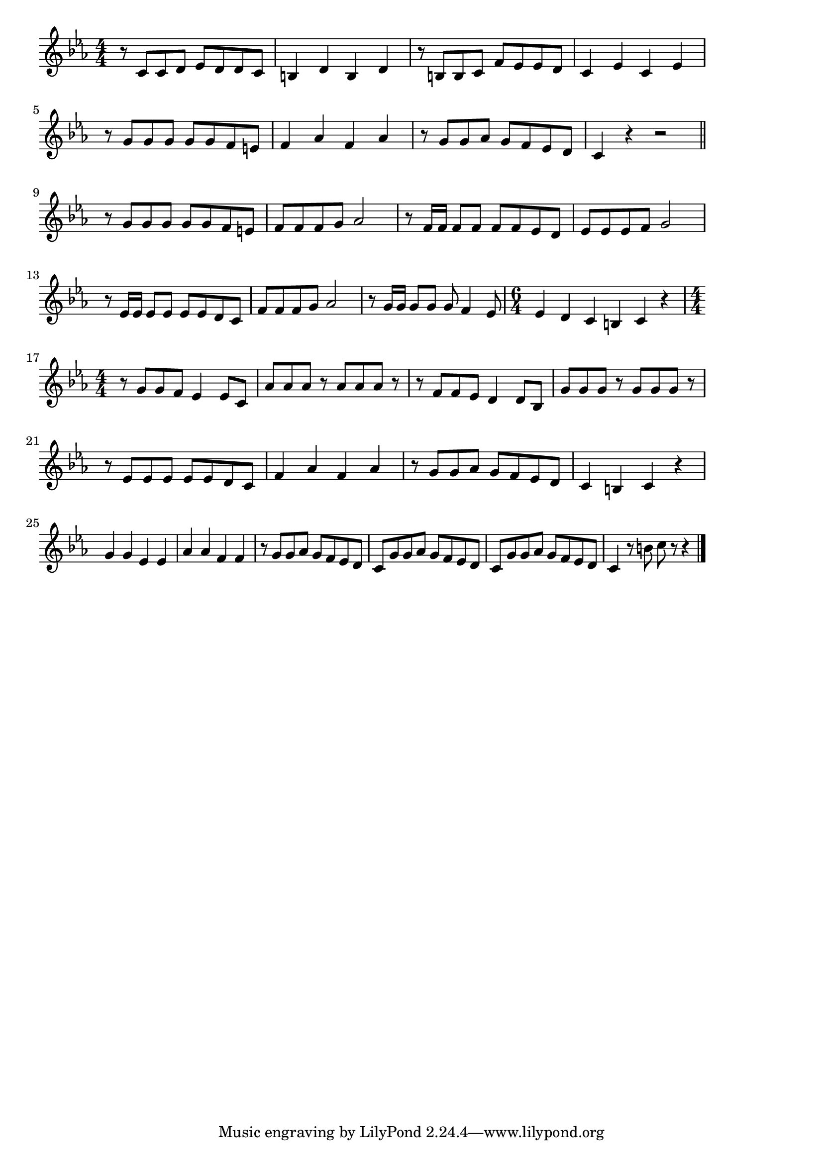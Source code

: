 \version "2.18.2"

% だんご３兄弟(くしにささってだんごだんご)

\score {

\layout {
line-width = #170
indent = 0\mm
}

\relative c' {
\key c \minor
\time 4/4
\set Score.tempoHideNote = ##t
\tempo 4=120
\numericTimeSignature

r8 c c d es d d c |
b4 d b d |
r8 b8 b c f es es d |
c4 es c es |
\break
r8 g g g g g f e | % 5
f4 as f as |
r8 g g as g f es d |
c4 r r2 |
\break
\bar "||"
r8 g' g g g g f e | % 9
f f f g as2 |
r8 f16 f f8 f f f es d |
es es es f g2 |
\break
r8 es16 es  es8 es es es d c | % 13
f f f g as2 |
r8 g16 g  g8 g g f4  es8 |
\time 6/4 
es4 d c b c r | % 16
\break
\time 4/4
r8 g' g f es4 es8 c | % 17
as' as as r as as as r |
r f f es d4 d8 bes |
g' g g r g g g r |
\break
r8 es es es es es d c | % 21
f4 as f as |
r8 g g as g f es d |
c4 b c r |
\break
g'4 g es es | % 25
as as f f |
r8 g g as g f es d |
c g' g as g f es d |
c g' g as g f es d |
c4 r8 b' c r8 r4 |




\bar "|."
}

\midi {}

}